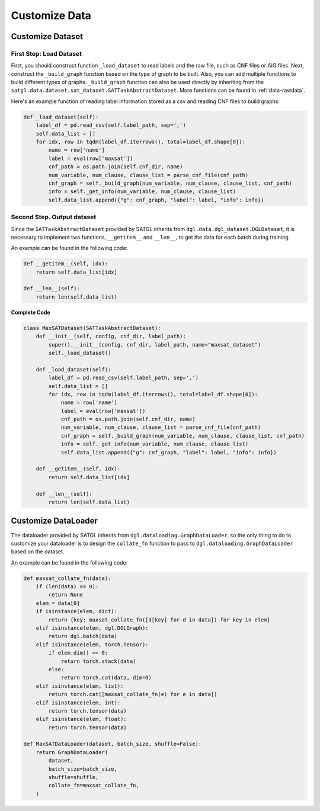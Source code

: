 .. _cus-data:

Customize Data
==================

Customize Dataset
---------------------

First Step: Load Dataset
>>>>>>>>>>>>>>>>>>>>>>>>>>

First, you should construct function ``_load_dataset`` to read labels and the raw file, such as CNF files or AIG files.
Next, construct the ``_build_graph`` function based on the type of graph to be built. Also, you can add multiple functions
to build different types of graphs. ``_build_graph`` function can also be used directly by inheriting from the ``satgl.data.dataset.sat_dataset.SATTaskAbstractDataset``.
More functions can be found in :ref:`data-rawdata`.

Here's an example function of reading label information stored as a csv and reading CNF files to build graphs:

.. code:: python

    def _load_dataset(self):
        label_df = pd.read_csv(self.label_path, sep=',')
        self.data_list = []
        for idx, row in tqdm(label_df.iterrows(), total=label_df.shape[0]):
            name = row['name']
            label = eval(row['maxsat'])
            cnf_path = os.path.join(self.cnf_dir, name)
            num_variable, num_clause, clause_list = parse_cnf_file(cnf_path)
            cnf_graph = self._build_graph(num_variable, num_clause, clause_list, cnf_path)
            info = self._get_info(num_variable, num_clause, clause_list)
            self.data_list.append({"g": cnf_graph, "label": label, "info": info})

Second Step. Output dataset
>>>>>>>>>>>>>>>>>>>>>>>>>>>>>>>

Since the ``SATTaskAbstractDataset`` provided by SATGL inherits from ``dgl.data.dgl_dataset.DGLDataset``, it is necessary to implement two functions,
``__getitem__`` and ``__len__``, to get the data for each batch during training.

An example can be found in the following code:

.. code:: python

    def __getitem__(self, idx):
        return self.data_list[idx]

    def __len__(self):
        return len(self.data_list)

**Complete Code**

.. code:: python

    class MaxSATDataset(SATTaskAbstractDataset):
        def __init__(self, config, cnf_dir, label_path):
            super().__init__(config, cnf_dir, label_path, name="maxsat_dataset")
            self._load_dataset()

        def _load_dataset(self):
            label_df = pd.read_csv(self.label_path, sep=',')
            self.data_list = []
            for idx, row in tqdm(label_df.iterrows(), total=label_df.shape[0]):
                name = row['name']
                label = eval(row['maxsat'])
                cnf_path = os.path.join(self.cnf_dir, name)
                num_variable, num_clause, clause_list = parse_cnf_file(cnf_path)
                cnf_graph = self._build_graph(num_variable, num_clause, clause_list, cnf_path)
                info = self._get_info(num_variable, num_clause, clause_list)
                self.data_list.append({"g": cnf_graph, "label": label, "info": info})

        def __getitem__(self, idx):
            return self.data_list[idx]

        def __len__(self):
            return len(self.data_list)

Customize DataLoader
------------------------

The dataloader provided by SATGL inherits from ``dgl.dataloading.GraphDataLoader``, so the only thing to do to customize your dataloader
is to design the ``collate_fn`` function to pass to ``dgl.dataloading.GraphDataLoader`` based on the dataset.

An example can be found in the following code:

.. code:: python

    def maxsat_collate_fn(data):
        if (len(data) == 0):
            return None
        elem = data[0]
        if isinstance(elem, dict):
            return {key: maxsat_collate_fn([d[key] for d in data]) for key in elem}
        elif isinstance(elem, dgl.DGLGraph):
            return dgl.batch(data)
        elif isinstance(elem, torch.Tensor):
            if elem.dim() == 0:
                return torch.stack(data)
            else:
                return torch.cat(data, dim=0)
        elif isinstance(elem, list):
            return torch.cat([maxsat_collate_fn(e) for e in data])
        elif isinstance(elem, int):
            return torch.tensor(data)
        elif isinstance(elem, float):
            return torch.tensor(data)

    def MaxSATDataLoader(dataset, batch_size, shuffle=False):
        return GraphDataLoader(
            dataset,
            batch_size=batch_size,
            shuffle=shuffle,
            collate_fn=maxsat_collate_fn,
        )


